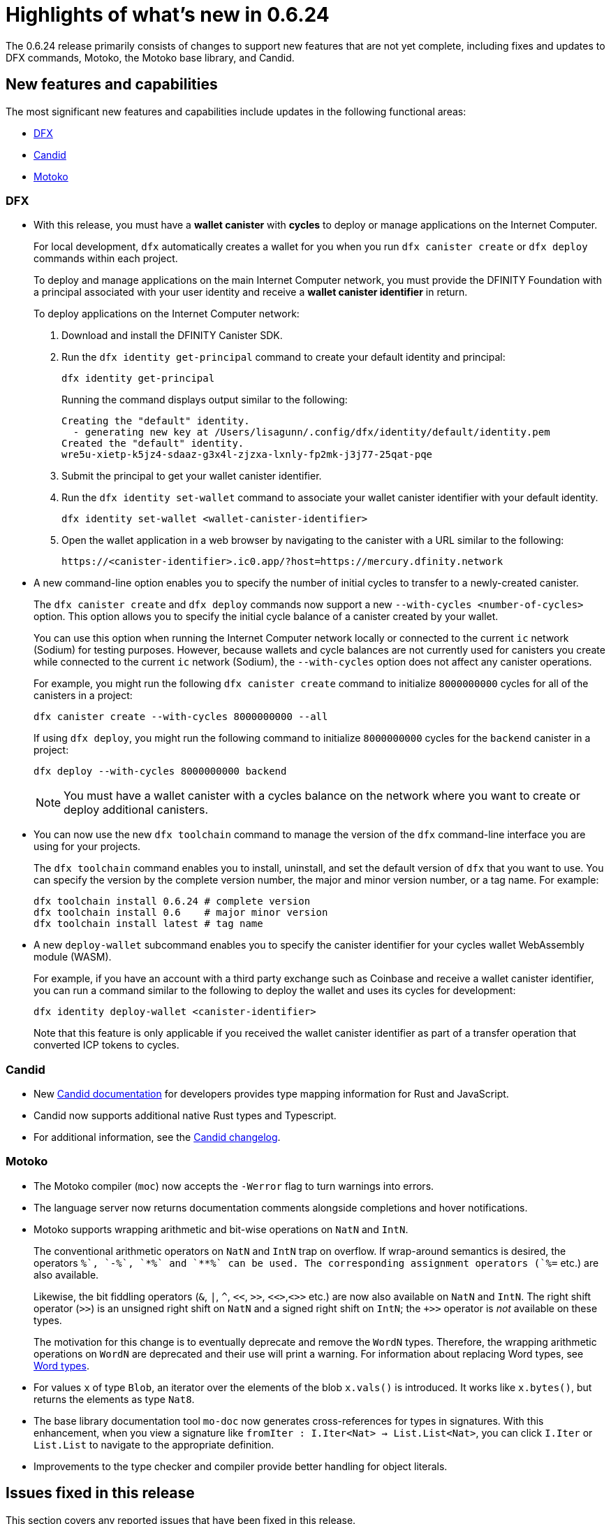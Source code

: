 = Highlights of what's new in {release}
:description: DFINITY Canister Software Development Kit Release Notes
:proglang: Motoko
:platform: Internet Computer platform
:IC: Internet Computer
:company-id: DFINITY
:sdk-short-name: DFINITY Canister SDK
:sdk-long-name: DFINITY Canister Software Development Kit (SDK)
:release: 0.6.24
ifdef::env-github,env-browser[:outfilesuffix:.adoc]

The {release} release primarily consists of changes to support new features that are not yet complete, including fixes and updates to DFX commands, {proglang}, the {proglang} base library, and Candid.

== New features and capabilities

The most significant new features and capabilities include updates in the following functional areas:

* <<DFX,DFX>>
* <<Candid,Candid>>
* <<Motoko,Motoko>>

=== DFX

* With this release, you must have a **wallet canister** with **cycles** to deploy or manage applications on the {IC}.
+
For local development, `+dfx+` automatically creates a wallet for you when you run `+dfx canister create+` or `+dfx deploy+` commands within each project.
+
To deploy and manage applications on the main {IC} network, you must provide the {company-id} Foundation with a principal associated with your user identity and receive a **wallet canister identifier** in return.
+
To deploy applications on the {IC} network:
+
--
. Download and install the {sdk-short-name}.
.  Run the `dfx identity get-principal` command to create your default identity and principal:
+
[source,bash]
----
dfx identity get-principal
----
+
Running the command displays output similar to the following:
+
....
Creating the "default" identity.
  - generating new key at /Users/lisagunn/.config/dfx/identity/default/identity.pem
Created the "default" identity.
wre5u-xietp-k5jz4-sdaaz-g3x4l-zjzxa-lxnly-fp2mk-j3j77-25qat-pqe
....
. Submit the principal to get your wallet canister identifier.
. Run the `+dfx identity set-wallet+` command to associate your wallet canister identifier with your default identity.
+
[source,bash]
----
dfx identity set-wallet <wallet-canister-identifier>
----
. Open the wallet application in a web browser by navigating to the canister with a URL similar to the following:
+
....
https://<canister-identifier>.ic0.app/?host=https://mercury.dfinity.network
....
--

* A new command-line option enables you to specify the number of initial cycles to transfer to a newly-created canister.
+
The `+dfx canister create+` and `+dfx deploy+` commands now support a new `+--with-cycles <number-of-cycles>+` option.
This option allows you to specify the initial cycle balance of a canister created by your wallet.
+
You can use this option when running the {IC} network locally or connected to the current `+ic+` network (Sodium) for testing purposes. However, because wallets and cycle balances are not currently used for canisters you create while connected to the current `+ic+` network (Sodium), the `+--with-cycles+` option does not affect any canister operations.
+
For example, you might run the following `+dfx canister create+` command to initialize `+8000000000+` cycles for all of the canisters in a project:
+
....
dfx canister create --with-cycles 8000000000 --all
....
+
If using `+dfx deploy+`, you might run the following command to initialize `+8000000000+` cycles for the `+backend+` canister in a project:
+
....
dfx deploy --with-cycles 8000000000 backend
....
+

NOTE: You must have a wallet canister with a cycles balance on the network where you want to create or deploy additional canisters.

* You can now use the new `+dfx toolchain+` command to manage the version of the `+dfx+` command-line interface you are using for your projects.
+
The `+dfx toolchain+` command enables you to install, uninstall, and set the default version of `dfx` that you want to use. 
You can specify the version by the complete version number, the major and minor version number, or a tag name.
For example:
+
....
dfx toolchain install 0.6.24 # complete version
dfx toolchain install 0.6    # major minor version
dfx toolchain install latest # tag name
....

* A new `+deploy-wallet+` subcommand enables you to specify the canister identifier for your cycles wallet WebAssembly module (WASM).
+
For example, if you have an account with a third party exchange such as Coinbase and receive a wallet canister identifier, you can run a command similar to the following to deploy the wallet and uses its cycles for development:
+
....
dfx identity deploy-wallet <canister-identifier>
....
+
Note that this feature is only applicable if you received the wallet canister identifier as part of a transfer operation that converted ICP tokens to cycles.

=== Candid

* New link:../candid-guide/candid-intro{outfilesuffix}[Candid documentation] for developers provides type mapping information for Rust and JavaScript.

* Candid now supports additional native Rust types and Typescript.

* For additional information, see the link:https://github.com/dfinity/candid/blob/master/Changelog.md[Candid changelog].

=== Motoko

* The Motoko compiler (`+moc+`) now accepts the `+-Werror+` flag to turn warnings into errors.

* The language server now returns documentation comments alongside
  completions and hover notifications.

* Motoko supports wrapping arithmetic and bit-wise operations on `NatN` and `IntN`.
+
The conventional arithmetic operators on `NatN` and `IntN` trap on overflow.
If wrap-around semantics is desired, the operators `+%`, `-%`, `*%` and `**%` can be used. The corresponding assignment operators (`+%=` etc.) are also available.
+ 
Likewise, the bit fiddling operators (`&`, `|`, `^`, `<<`, `>>`, `<<>`,`<>>` etc.) are now also available on `NatN` and `IntN`. The right shift operator (`>>`) is an unsigned right shift on `NatN` and a signed right shift on `IntN`; the `+>>` operator is _not_ available on these types.
+
The motivation for this change is to eventually deprecate and remove the
`WordN` types.
Therefore, the wrapping arithmetic operations on `WordN` are deprecated and their use will print a warning. 
For information about replacing Word types, see link:../language-guide/language-manual{outfilesuffix}#word-types[Word types].

* For values `x` of type `Blob`, an iterator over the elements of the blob `x.vals()` is introduced. 
It works like `x.bytes()`, but returns the elements as type `Nat8`.

* The base library documentation tool `+mo-doc+` now generates cross-references for types in signatures. 
With this enhancement, when you view a signature like `fromIter : I.Iter<Nat> -> List.List<Nat>`, you can click `I.Iter` or `List.List` to navigate to the appropriate definition.

* Improvements to the type checker and compiler provide better handling for object literals.

== Issues fixed in this release

This section covers any reported issues that have been fixed in this release.

== Known issues and limitations

This section covers any known issues or limitations that might affect how you work with the {sdk-short-name} in specific environments or scenarios.
